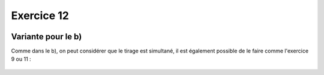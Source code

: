 Exercice 12
===========

..  figure:: figures/exo-12.png
    :align: center
    :width: 95%

Variante pour le b)
-------------------

Comme dans le b), on peut considérer que le tirage est simultané, il est
également possible de le faire comme l'exercice 9 ou 11 :

..  figure:: figures/exo-12b-variante.png
    :align: center
    :width: 95%

